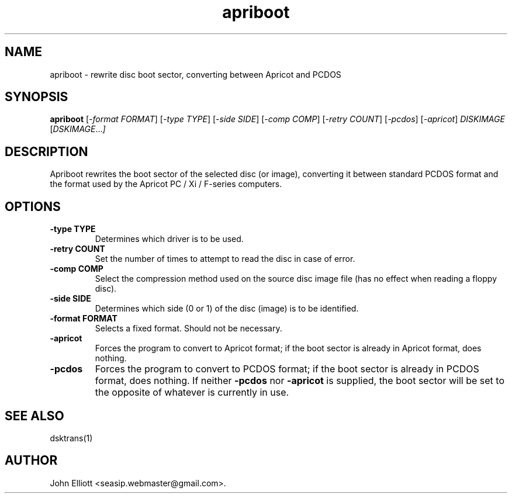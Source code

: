 .\" -*- nroff -*-
.\"
.\" apriboot.1: apriboot man page
.\" Copyright (c) 2006-7 John Elliott
.\"
.\" This library is free software; you can redistribute it and/or modify it
.\" under the terms of the GNU Library General Public License as published by
.\" the Free Software Foundation; either version 2 of the License, or (at
.\" your option) any later version.
.\"
.\" This library is distributed in the hope that it will be useful, but
.\" WITHOUT ANY WARRANTY; without even the implied warranty of
.\" MERCHANTABILITY or FITNESS FOR A PARTICULAR PURPOSE.  See the GNU Library
.\" General Public License for more details.
.\"
.\" You should have received a copy of the GNU Library General Public License
.\" along with this library; if not, write to the Free Software Foundation,
.\" Inc., 59 Temple Place - Suite 330, Boston, MA 02111-1307, USA
.\"
.\" Author contact information:
.\" John Elliott: email: seasip.webmaster@gmail.com
.\"
.TH apriboot 1 "23 January 2008" "Version 1.2.1" "Emulators"
.\"
.\"------------------------------------------------------------------
.\"
.SH NAME
apriboot - rewrite disc boot sector, converting between Apricot and PCDOS
.\"
.\"------------------------------------------------------------------
.\"
.SH SYNOPSIS
.PD 0
.B apriboot
.RI [ "-format FORMAT" ]
.RI [ "-type TYPE" ]
.RI [ "-side SIDE" ]
.RI [ "-comp COMP" ]
.RI [ "-retry COUNT" ]
.RI [ "-pcdos" ]
.RI [ "-apricot" ]
.I DISKIMAGE
.RI [ DSKIMAGE ... ]
.P
.PD 1
.\"
.\"------------------------------------------------------------------
.\"
.SH DESCRIPTION
Apriboot rewrites the boot sector of the selected disc (or image), 
converting it between standard PCDOS format and the format used by 
the Apricot PC / Xi / F-series computers.

.\"
.\"------------------------------------------------------------------
.\"
.SH OPTIONS
.TP
.B -type TYPE
Determines which driver is to be used.
.TP
.B -retry COUNT
Set the number of times to attempt to read the disc in case of error.

.TP
.B -comp COMP
Select the compression method used on the source disc image file (has no
effect when reading a floppy disc).
.TP
.B -side SIDE
Determines which side (0 or 1) of the disc (image) is to be identified.

.TP
.B -format FORMAT
Selects a fixed format. Should not be necessary.

.TP
.B -apricot
Forces the program to convert to Apricot format; if the boot sector is
already in Apricot format, does nothing.

.TP
.B -pcdos
Forces the program to convert to PCDOS format; if the boot sector is
already in PCDOS format, does nothing. If neither 
.B -pcdos 
nor
.B -apricot
is supplied, the boot sector will be set to the opposite of whatever
is currently in use.

.\"
.\"------------------------------------------------------------------
.\"
.\".SH BUGS
.\"
.\"------------------------------------------------------------------
.\"
.SH SEE ALSO
dsktrans(1)
.\"
.\"------------------------------------------------------------------
.\"
.SH AUTHOR
John Elliott <seasip.webmaster@gmail.com>.
